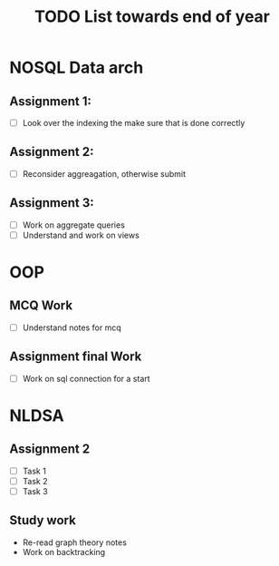 #+title: TODO List towards end of year

* NOSQL Data arch

** Assignment 1:
- [ ] Look over the indexing the make sure that is done correctly

** Assignment 2:

- [ ] Reconsider aggreagation, otherwise submit

** Assignment 3:
- [ ] Work on aggregate queries
- [ ] Understand and work on views


* OOP

** MCQ Work
- [ ] Understand notes for mcq
** Assignment final Work
- [ ] Work on sql connection for a start


* NLDSA

** Assignment 2

- [ ] Task 1
- [ ] Task 2
- [ ] Task 3

** Study work
- Re-read graph theory notes
- Work on backtracking
